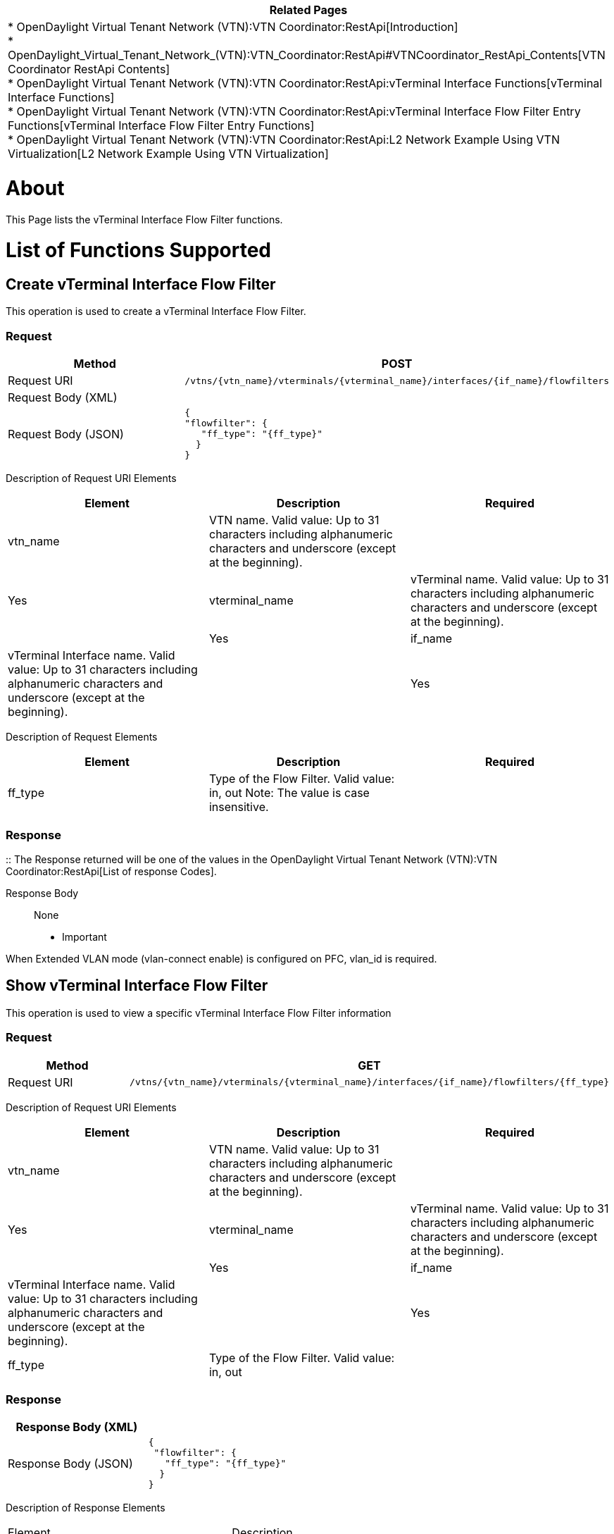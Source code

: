 [cols="^",]
|=======================================================================
|*Related Pages*

a|
*
OpenDaylight Virtual Tenant Network (VTN):VTN Coordinator:RestApi[Introduction] +
*
OpenDaylight_Virtual_Tenant_Network_(VTN):VTN_Coordinator:RestApi#VTNCoordinator_RestApi_Contents[VTN
Coordinator RestApi Contents] +
*
OpenDaylight Virtual Tenant Network (VTN):VTN Coordinator:RestApi:vTerminal Interface Functions[vTerminal
Interface Functions] +
*
OpenDaylight Virtual Tenant Network (VTN):VTN Coordinator:RestApi:vTerminal Interface Flow Filter Entry Functions[vTerminal
Interface Flow Filter Entry Functions] +
*
OpenDaylight Virtual Tenant Network (VTN):VTN Coordinator:RestApi:L2 Network Example Using VTN Virtualization[L2
Network Example Using VTN Virtualization]

|=======================================================================

[[about]]
= About

This Page lists the vTerminal Interface Flow Filter functions.

[[list-of-functions-supported]]
= List of Functions Supported

[[create-vterminal-interface-flow-filter]]
== Create vTerminal Interface Flow Filter

This operation is used to create a vTerminal Interface Flow Filter.

[[request]]
=== Request

[cols=",",]
|=======================================================================
|Method |POST

|Request URI
|`/vtns/{vtn_name}/vterminals/{vterminal_name}/interfaces/{if_name}/flowfilters`

|Request Body (XML) |

|Request Body (JSON) |`{` +
`"flowfilter": {` +
`   "ff_type": "{ff_type}"` +
`  }` +
`}`
|=======================================================================

Description of Request URI Elements::

[cols=",,",]
|=======================================================================
|Element |Description |Required

|vtn_name |VTN name. Valid value: Up to 31 characters including
alphanumeric characters and underscore (except at the beginning). ||Yes

|vterminal_name |vTerminal name. Valid value: Up to 31 characters
including alphanumeric characters and underscore (except at the
beginning). ||Yes

|if_name |vTerminal Interface name. Valid value: Up to 31 characters
including alphanumeric characters and underscore (except at the
beginning). ||Yes
|=======================================================================

Description of Request Elements::

[cols=",,",]
|=======================================================================
|Element |Description |Required

|ff_type |Type of the Flow Filter. Valid value: in, out Note: The value
is case insensitive. || Yes
|=======================================================================

[[response]]
=== Response

::
  The Response returned will be one of the values in the
  OpenDaylight Virtual Tenant Network (VTN):VTN Coordinator:RestApi[List
  of response Codes].

Response Body::
  None

* Important

When Extended VLAN mode (vlan-connect enable) is configured on PFC,
vlan_id is required.

[[show-vterminal-interface-flow-filter]]
== Show vTerminal Interface Flow Filter

This operation is used to view a specific vTerminal Interface Flow
Filter information

[[request-1]]
=== Request

[cols=",",]
|=======================================================================
|Method |GET

|Request URI
|`/vtns/{vtn_name}/vterminals/{vterminal_name}/interfaces/{if_name}/flowfilters/{ff_type}`
|=======================================================================

Description of Request URI Elements::

[cols=",,",]
|=======================================================================
|Element |Description |Required

|vtn_name |VTN name. Valid value: Up to 31 characters including
alphanumeric characters and underscore (except at the beginning). ||Yes

|vterminal_name |vTerminal name. Valid value: Up to 31 characters
including alphanumeric characters and underscore (except at the
beginning). ||Yes

|if_name |vTerminal Interface name. Valid value: Up to 31 characters
including alphanumeric characters and underscore (except at the
beginning). ||Yes

|ff_type |Type of the Flow Filter. Valid value: in, out || Yes
|=======================================================================

[[response-1]]
=== Response

[cols=",",]
|============================
|Response Body (XML) a|

|Response Body (JSON) |`{` +
` "flowfilter": {` +
`   "ff_type": "{ff_type}"` +
`  }` +
`}`
|============================

Description of Response Elements::

[cols=",",]
|======================================================
|Element |Description
|ff_type |Type of the Flow Filter. Valid value: in, out
|======================================================

* Important

When Extended VLAN mode (vlan-connect enable) is configured on PFC,
vlan_id is required.

[[delete-vterminal-interface-flow-filter]]
== Delete vTerminal Interface Flow Filter

This operation is used to delete a vTerminal Interface Port Map.

[[request-2]]
=== Request

[cols=",",]
|=======================================================================
|Method |DELETE

|Request URI
|/vtns/\{vtn_name}/vterminals/\{vterminal_name}/interfaces/\{if_name}/flowfilters/\{ff_type}
|=======================================================================

Description of Request Elements::

[cols=",,",]
|=======================================================================
|Element |Description |Required

|vtn_name |VTN name Valid value: Up to 31 characters that can include
alphabets, numbers, and underscore (except at the beginning). ||Yes

|vterminal_name |vTerminal name. Valid value: Up to 31 characters
including alphanumeric characters and underscore (except at the
beginning). ||Yes

|if_name |vTerminal Interface name. Valid value: Up to 31 characters
including alphanumeric characters and underscore (except at the
beginning). || Yes

|ff_type |Type of the Flow Filter. Valid value: in, out Note: The value
is case insensitive. ||Yes
|=======================================================================

[[response-2]]
=== Response

::
  The Response returned will be one of the values in the
  OpenDaylight Virtual Tenant Network (VTN):VTN Coordinator:RestApi[List
  of response Codes].

Response Body::
  None

Category:OpenDaylight Virtual Tenant Network[Category:OpenDaylight
Virtual Tenant Network]

